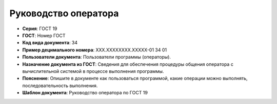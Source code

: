 Руководство оператора
=====================

- **Серия**: ГОСТ 19
- **ГОСТ**: Номер ГОСТ
- **Код вида документа**: 34
- **Пример децимального номера**: ХХХ.ХХХХХХХХ.ХХХХХ-01 34 01
- **Пользователи документа**: Пользователи программы (операторы).
- **Назначение документа из ГОСТ**: Сведения для обеспечения процедуры общения оператора с вычислительной системой в процессе выполнения программы.
- **Пояснение**: Опишите в документе как пользоваться программой, какие операции можно выполнять, последовательность выполнения.
- **Шаблон документа**: Руководство оператора по ГОСТ 19

.. TODO: добавить номер ГОСТ, заполнить